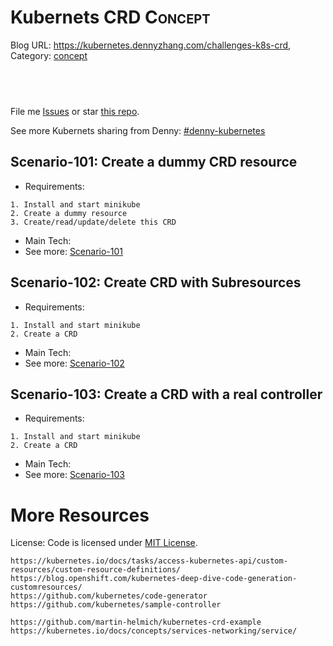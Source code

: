 * Kubernets CRD                                                     :Concept:
:PROPERTIES:
:type:     crd
:END:

Blog URL: https://kubernetes.dennyzhang.com/challenges-k8s-crd, Category: [[https://kubernetes.dennyzhang.com/category/concept][concept]]

#+BEGIN_HTML
<a href="https://github.com/dennyzhang/challenges-k8s-crd"><img align="right" width="200" height="183" src="https://www.dennyzhang.com/wp-content/uploads/denny/watermark/github.png" /></a>

<div id="the whole thing" style="overflow: hidden;">
<div style="float: left; padding: 5px"> <a href="https://www.linkedin.com/in/dennyzhang001"><img src="https://www.dennyzhang.com/wp-content/uploads/sns/linkedin.png" alt="linkedin" /></a></div>
<div style="float: left; padding: 5px"><a href="https://github.com/dennyzhang"><img src="https://www.dennyzhang.com/wp-content/uploads/sns/github.png" alt="github" /></a></div>
<div style="float: left; padding: 5px"><a href="https://www.dennyzhang.com/slack" target="_blank" rel="nofollow"><img src="https://slack.dennyzhang.com/badge.svg" alt="slack"/></a></div>
</div>

<br/><br/>
<a href="http://makeapullrequest.com" target="_blank" rel="nofollow"><img src="https://img.shields.io/badge/PRs-welcome-brightgreen.svg" alt="PRs Welcome"/></a>
#+END_HTML

File me [[https://github.com/DennyZhang/challenges-k8s-crd/issues][Issues]] or star [[https://github.com/DennyZhang/challenges-k8s-crd][this repo]].

See more Kubernets sharing from Denny: [[https://github.com/topics/denny-kubernetes][#denny-kubernetes]]

** Scenario-101: Create a dummy CRD resource
- Requirements:
#+BEGIN_EXAMPLE
1. Install and start minikube
2. Create a dummy resource
3. Create/read/update/delete this CRD
#+END_EXAMPLE
- Main Tech:
- See more: [[https://github.com/dennyzhang/challenges-k8s-crd/tree/master/Scenario-101][Scenario-101]]

** Scenario-102: Create CRD with Subresources
- Requirements:
#+BEGIN_EXAMPLE
1. Install and start minikube
2. Create a CRD
#+END_EXAMPLE

- Main Tech:
- See more: [[https://github.com/dennyzhang/challenges-k8s-crd/tree/master/Scenario-102][Scenario-102]]

** Scenario-103: Create a CRD with a real controller
- Requirements:
#+BEGIN_EXAMPLE
1. Install and start minikube
2. Create a CRD
#+END_EXAMPLE
- Main Tech:
- See more: [[https://github.com/dennyzhang/challenges-k8s-crd/tree/master/Scenario-103][Scenario-103]]
** org-mode configuration                                          :noexport:
#+STARTUP: overview customtime noalign logdone hidestars
 #+DESCRIPTION: 
#+KEYWORDS: 
#+AUTHOR: Denny Zhang
#+EMAIL:  denny@dennyzhang.com
#+TAGS: noexport(n)
#+PRIORITIES: A D C
#+OPTIONS:   H:3 num:t toc:nil \n:nil @:t ::t |:t ^:t -:t f:t *:t <:t
#+OPTIONS:   TeX:t LaTeX:nil skip:nil d:nil todo:t pri:nil tags:not-in-toc
#+EXPORT_EXCLUDE_TAGS: exclude noexport
#+SEQ_TODO: TODO HALF ASSIGN | DONE BYPASS DELEGATE CANCELED DEFERRED
#+LINK_UP:   
#+LINK_HOME: 
* More Resources
License: Code is licensed under [[https://www.dennyzhang.com/wp-content/mit_license.txt][MIT License]].

#+BEGIN_EXAMPLE
https://kubernetes.io/docs/tasks/access-kubernetes-api/custom-resources/custom-resource-definitions/
https://blog.openshift.com/kubernetes-deep-dive-code-generation-customresources/
https://github.com/kubernetes/code-generator
https://github.com/kubernetes/sample-controller

https://github.com/martin-helmich/kubernetes-crd-example
https://kubernetes.io/docs/concepts/services-networking/service/
#+END_EXAMPLE

#+BEGIN_EXPORT HTML
<a href="https://www.dennyzhang.com"><img align="right" width="201" height="268" src="https://raw.githubusercontent.com/USDevOps/mywechat-slack-group/master/images/denny_201706.png"></a>

<a href="https://www.dennyzhang.com"><img align="right" src="https://raw.githubusercontent.com/USDevOps/mywechat-slack-group/master/images/dns_small.png"></a>
#+END_EXPORT
* #  --8<-------------------------- separator ------------------------>8-- :noexport:
* k8s OpenAPI-Specification                                        :noexport:
https://github.com/OAI/OpenAPI-Specification

https://github.com/OAI/OpenAPI-Specification/blob/master/versions/3.0.0.md#schemaObject
** TODO dynamic validate CRD per different types: https://github.com/pivotal-cf/namespace-drain/commit/3082432ba09093daf18263ee2c6e97814b300c6e#r29613054
* [#A] kubernets CRD                                               :noexport:
** Implement CRD controller
 https://medium.com/@trstringer/create-kubernetes-controllers-for-core-and-custom-resources-62fc35ad64a3
 https://github.com/kubernetes/sample-controller
 https://engineering.bitnami.com/articles/kubewatch-an-example-of-kubernetes-custom-controller.html
** TODO how to deploy CRD controller in real production
** TODO What if controller has crashed.
** TODO [#A] CRD inheritage
** TODO how to define a common syntax for different type
** TODO How CRD /status subresource is implemented?
** TODO Bussiness values of CRD and operator
```
- k8s protocal (CNI)
  - niche market protocal (Computing Common Resource)
    - vendor protocal (vsphere Not-Common)

k8s : engine + built-in plugins/resources (CNI, CSI, CRI, schedule )
protocal
apply-many

sub-protocal
1. CRD -> class (reality concept)
   apply-many

2. operator -> class/resources
               actions (operate)
   resource/service -> operate
   convention
```
** DONE Use CRD subresource
  CLOSED: [2018-07-09 Mon 10:03]
https://deploy-preview-7439--kubernetes-io-vnext-staging.netlify.com/docs/tasks/access-kubernetes-api/extend-api-custom-resource-definitions/#subresources

https://github.com/kubernetes/kubernetes/issues/38113

Here is where CRD subresources feature starts
https://github.com/kubernetes/kubernetes/issues/38113

https://deploy-preview-7439--kubernetes-io-vnext-staging.netlify.com/docs/tasks/access-kubernetes-api/extend-api-custom-resource-definitions/#subresources
Custom resources support /status and /scale subresources. This feature is alpha in v1.10 and may change in backward incompatible ways.

#+BEGIN_EXAMPLE
Then new namespaced RESTful API endpoints are created at:

/apis/stable.example.com/v1/namespaces/*/crontabs/status
and

/apis/stable.example.com/v1/namespaces/*/crontabs/scale
#+END_EXAMPLE
